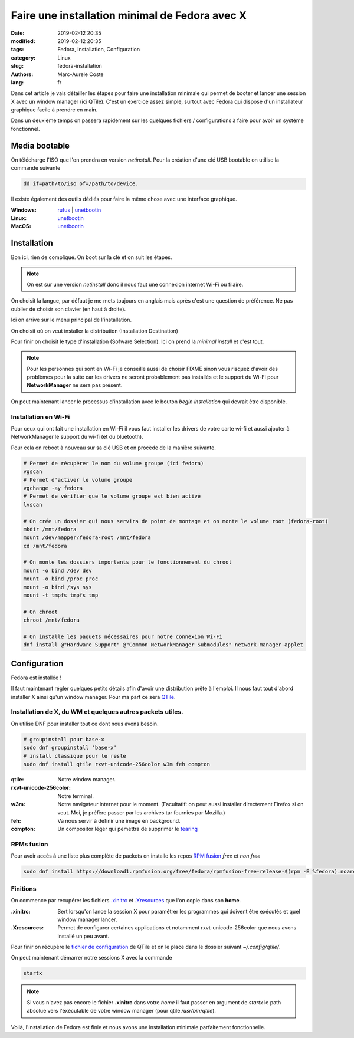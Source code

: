 Faire une installation minimal de Fedora avec X
###############################################

:date: 2019-02-12 20:35
:modified: 2019-02-12 20:35
:tags: Fedora, Installation, Configuration
:category: Linux
:slug: fedora-installation
:authors: Marc-Aurele Coste
:lang: fr

.. _tearing: https://en.wikipedia.org/wiki/Screen_tearing
.. _QTile: http://www.qtile.org/
.. _QTile Config: https://gist.github.com/MarcAureleCoste/02c18d3bad74c85b5bcd3e415f2e01a9



Dans cet article je vais détailler les étapes pour faire une installation minimale qui permet de booter et lancer une session X avec un window manager (ici QTile).
C'est un exercice assez simple, surtout avec Fedora qui dispose d'un installateur graphique facile à prendre en main. 

Dans un deuxième temps on passera rapidement sur les quelques fichiers / configurations à faire pour avoir un système fonctionnel.

Media bootable
==============

On télécharge l'ISO que l'on prendra en version *netinstall*. Pour la création d'une clé USB bootable on utilise la commande suivante

.. code-block:: sh

    dd if=path/to/iso of=/path/to/device.

Il existe également des outils dédiés pour faire la même chose avec une interface graphique.

:Windows:
    `rufus <https://rufus.ie/>`_ | `unetbootin <https://unetbootin.github.io/>`_
:Linux:
    `unetbootin <https://unetbootin.github.io/>`_
:MacOS:
    `unetbootin <https://unetbootin.github.io/>`_

Installation
============

Bon ici, rien de compliqué. On boot sur la clé et on suit les étapes.

.. note:: On est sur une version *netinstall* donc il nous faut une connexion internet Wi-Fi ou filaire.

.. image:: {static}/static/images/fedora_installation/choose_language.png
    :alt: choose language screen
    :align: center
    :class: responsive-images

On choisit la langue, par défaut je me mets toujours en anglais mais après c'est une question de préférence. Ne pas oublier de choisir son clavier (en haut à droite).

Ici on arrive sur le menu principal de l'installation.

.. image:: {static}/static/images/fedora_installation/main.png
    :alt: main screen
    :align: center
    :class: responsive-images

On choisit où on veut installer la distribution (Installation Destination)

.. image:: {static}/static/images/fedora_installation/select_drive.png
    :alt: select installation destination screen
    :align: center
    :class: responsive-images

Pour finir on choisit le type d'installation (Sofware Selection). Ici on prend la *minimal install* et c'est tout.

.. image:: {static}/static/images/fedora_installation/software_selection.png
    :alt: select software screen
    :align: center
    :class: responsive-images

.. note:: Pour les personnes qui sont en Wi-Fi je conseille aussi de choisir FIXME sinon vous risquez d'avoir des problèmes pour la suite car les drivers ne seront probablement pas installés et le support du Wi-Fi pour **NetworkManager** ne sera pas présent.

On peut maintenant lancer le processus d'installation avec le bouton *begin installation* qui devrait être disponible.

Installation en Wi-Fi
---------------------

Pour ceux qui ont fait une installation en Wi-Fi il vous faut installer les drivers de votre carte wi-fi et aussi ajouter à NetworkManager le support du wi-fi (et du bluetooth).

Pour cela on reboot à nouveau sur sa clé USB et on procède de la manière suivante.

.. code-block:: sh

    # Permet de récupérer le nom du volume groupe (ici fedora)
    vgscan
    # Permet d'activer le volume groupe
    vgchange -ay fedora
    # Permet de vérifier que le volume groupe est bien activé
    lvscan

    # On crée un dossier qui nous servira de point de montage et on monte le volume root (fedora-root)
    mkdir /mnt/fedora
    mount /dev/mapper/fedora-root /mnt/fedora
    cd /mnt/fedora

    # On monte les dossiers importants pour le fonctionnement du chroot
    mount -o bind /dev dev
    mount -o bind /proc proc
    mount -o bind /sys sys
    mount -t tmpfs tmpfs tmp

    # On chroot
    chroot /mnt/fedora

    # On installe les paquets nécessaires pour notre connexion Wi-Fi
    dnf install @"Hardware Support" @"Common NetworkManager Submodules" network-manager-applet

Configuration
=============

Fedora est installée !

Il faut maintenant régler quelques petits détails afin d'avoir une distribution prête à l'emploi. Il nous faut tout d'abord installer X ainsi qu'un window manager. Pour ma part ce sera QTile_.

Installation de X, du WM et quelques autres packets utiles.
-----------------------------------------------------------

On utilise DNF pour installer tout ce dont nous avons besoin.

.. code-block:: sh

    # groupinstall pour base-x
    sudo dnf groupinstall 'base-x'
    # install classique pour le reste
    sudo dnf install qtile rxvt-unicode-256color w3m feh compton

:qtile:
    Notre window manager.
:rxvt-unicode-256color:
    Notre terminal.
:w3m:
    Notre navigateur internet pour le moment. (Facultatif: on peut aussi installer directement Firefox si on veut. Moi, je préfère passer par les archives tar fournies par Mozilla.)
:feh:
    Va nous servir à définir une image en background.
:compton:
    Un compositor léger qui pemettra de supprimer le tearing_

RPMs fusion
-----------

Pour avoir accés à une liste plus complète de packets on installe les repos `RPM fusion <https://rpmfusion.org/>`_ *free* et *non free*

.. code-block:: sh

    sudo dnf install https://download1.rpmfusion.org/free/fedora/rpmfusion-free-release-$(rpm -E %fedora).noarch.rpm https://download1.rpmfusion.org/nonfree/fedora/rpmfusion-nonfree-release-$(rpm -E %fedora).noarch.rpm

Finitions
---------

On commence par recupérer les fichiers `.xinitrc <https://gist.github.com/MarcAureleCoste/62094177c8f1c0239077b8cc541b427a>`_ et `.Xresources <https://gist.github.com/MarcAureleCoste/2472133ba1ddcb3406dc972fe291a5f1>`_ que l'on copie dans son **home**.

:.xinitrc:
    Sert lorsqu'on lance la session X pour paramétrer les programmes qui doivent être exécutés et quel window manager lancer.
:.Xresources:
    Permet de configurer certaines applications et notamment rxvt-unicode-256color que nous avons installé un peu avant.

Pour finir on récupère le `fichier de configuration <https://gist.github.com/MarcAureleCoste/02c18d3bad74c85b5bcd3e415f2e01a9>`_ de QTile et on le place dans le dossier suivant *~/.config/qtile/*.

On peut maintenant démarrer notre sessions X avec la commande

.. code-block:: sh

    startx

.. note:: Si vous n'avez pas encore le fichier **.xinitrc** dans votre *home* il faut passer en argument de *startx* le path absolue vers l'éxécutable de votre window manager (pour qtile */usr/bin/qtile*).

Voilà, l'installation de Fedora est finie et nous avons une installation minimale parfaitement fonctionnelle.
